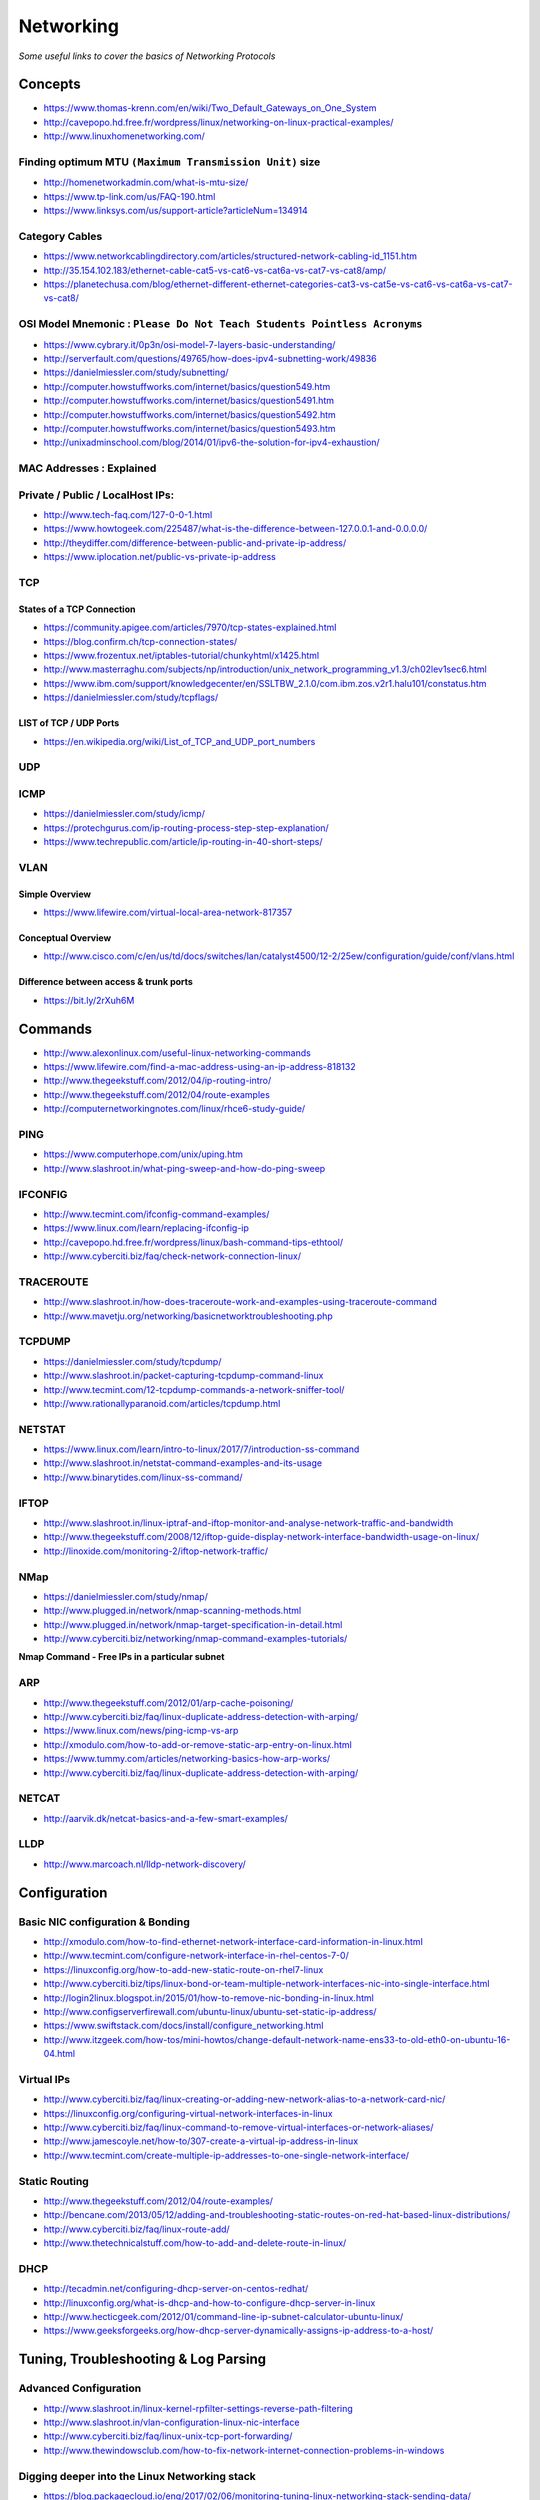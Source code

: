 *****************
Networking
*****************

*Some useful links to cover the basics of Networking Protocols*

########
Concepts
########

- https://www.thomas-krenn.com/en/wiki/Two_Default_Gateways_on_One_System

- http://cavepopo.hd.free.fr/wordpress/linux/networking-on-linux-practical-examples/

- http://www.linuxhomenetworking.com/


Finding optimum MTU ``(Maximum Transmission Unit)`` size
#########################################################
- http://homenetworkadmin.com/what-is-mtu-size/

- https://www.tp-link.com/us/FAQ-190.html
   
- https://www.linksys.com/us/support-article?articleNum=134914


Category Cables
####################
- https://www.networkcablingdirectory.com/articles/structured-network-cabling-id_1151.htm
   
- http://35.154.102.183/ethernet-cable-cat5-vs-cat6-vs-cat6a-vs-cat7-vs-cat8/amp/
   
- https://planetechusa.com/blog/ethernet-different-ethernet-categories-cat3-vs-cat5e-vs-cat6-vs-cat6a-vs-cat7-vs-cat8/


OSI Model Mnemonic : ``Please Do Not Teach Students Pointless Acronyms``
########################################################################
- https://www.cybrary.it/0p3n/osi-model-7-layers-basic-understanding/

- http://serverfault.com/questions/49765/how-does-ipv4-subnetting-work/49836

- https://danielmiessler.com/study/subnetting/
 
- http://computer.howstuffworks.com/internet/basics/question549.htm
   
- http://computer.howstuffworks.com/internet/basics/question5491.htm

- http://computer.howstuffworks.com/internet/basics/question5492.htm

- http://computer.howstuffworks.com/internet/basics/question5493.htm
         
- http://unixadminschool.com/blog/2014/01/ipv6-the-solution-for-ipv4-exhaustion/

MAC Addresses : Explained
#########################

.. image::  ../source/images/networking-mac-address.png
    :width: 686px
    :align: center
    :height: 287px

Private  / Public / LocalHost IPs: 
#########################################

- http://www.tech-faq.com/127-0-0-1.html
   
- https://www.howtogeek.com/225487/what-is-the-difference-between-127.0.0.1-and-0.0.0.0/
   
- http://theydiffer.com/difference-between-public-and-private-ip-address/

- https://www.iplocation.net/public-vs-private-ip-address

.. image::  ../source/images/networking-private-ip-ranges.png
    :width: 726px
    :align: center
    :height: 290px

TCP
###########

States of a TCP Connection
********************************************
- https://community.apigee.com/articles/7970/tcp-states-explained.html
   
- https://blog.confirm.ch/tcp-connection-states/
   
- https://www.frozentux.net/iptables-tutorial/chunkyhtml/x1425.html
   
- http://www.masterraghu.com/subjects/np/introduction/unix_network_programming_v1.3/ch02lev1sec6.html
   
- https://www.ibm.com/support/knowledgecenter/en/SSLTBW_2.1.0/com.ibm.zos.v2r1.halu101/constatus.htm

- https://danielmiessler.com/study/tcpflags/


LIST of TCP / UDP Ports
********************************************
- https://en.wikipedia.org/wiki/List_of_TCP_and_UDP_port_numbers



UDP
###########



ICMP
###########
- https://danielmiessler.com/study/icmp/
   
- https://protechgurus.com/ip-routing-process-step-step-explanation/

- https://www.techrepublic.com/article/ip-routing-in-40-short-steps/


VLAN
###########

Simple Overview
********************
- https://www.lifewire.com/virtual-local-area-network-817357

Conceptual Overview
********************************************
- http://www.cisco.com/c/en/us/td/docs/switches/lan/catalyst4500/12-2/25ew/configuration/guide/conf/vlans.html

Difference between access & trunk ports
********************************************
- https://bit.ly/2rXuh6M

.. image::  ../source/images/networking-access-trunk-ports.png
    :width: 855px
    :align: center
    :height: 759px

        
##########
Commands
##########

- http://www.alexonlinux.com/useful-linux-networking-commands
   
- https://www.lifewire.com/find-a-mac-address-using-an-ip-address-818132
   
- http://www.thegeekstuff.com/2012/04/ip-routing-intro/
   
- http://www.thegeekstuff.com/2012/04/route-examples
   
- http://computernetworkingnotes.com/linux/rhce6-study-guide/


PING
##########
- https://www.computerhope.com/unix/uping.htm
   
- http://www.slashroot.in/what-ping-sweep-and-how-do-ping-sweep


IFCONFIG
##########
- http://www.tecmint.com/ifconfig-command-examples/

- https://www.linux.com/learn/replacing-ifconfig-ip

- http://cavepopo.hd.free.fr/wordpress/linux/bash-command-tips-ethtool/ 
   
- http://www.cyberciti.biz/faq/check-network-connection-linux/



TRACEROUTE
####################
- http://www.slashroot.in/how-does-traceroute-work-and-examples-using-traceroute-command

- http://www.mavetju.org/networking/basicnetworktroubleshooting.php


TCPDUMP
##########
- https://danielmiessler.com/study/tcpdump/
   
- http://www.slashroot.in/packet-capturing-tcpdump-command-linux
   
- http://www.tecmint.com/12-tcpdump-commands-a-network-sniffer-tool/
   
- http://www.rationallyparanoid.com/articles/tcpdump.html


NETSTAT
##########
- https://www.linux.com/learn/intro-to-linux/2017/7/introduction-ss-command 
 
- http://www.slashroot.in/netstat-command-examples-and-its-usage
   
- http://www.binarytides.com/linux-ss-command/
   

IFTOP
#########
- http://www.slashroot.in/linux-iptraf-and-iftop-monitor-and-analyse-network-traffic-and-bandwidth
   
- http://www.thegeekstuff.com/2008/12/iftop-guide-display-network-interface-bandwidth-usage-on-linux/

- http://linoxide.com/monitoring-2/iftop-network-traffic/
   

NMap
#########
- https://danielmiessler.com/study/nmap/
   
- http://www.plugged.in/network/nmap-scanning-methods.html
   
- http://www.plugged.in/network/nmap-target-specification-in-detail.html

- http://www.cyberciti.biz/networking/nmap-command-examples-tutorials/

**Nmap Command - Free IPs in a particular subnet**

.. code-block:: bash
   :linenos: 

   for i in `sudo nmap -sP <subnet/CIDR> | grep -i 'Nmap scan report for' | awk '{print $5}'`;do ping -c 1 $i;done | grep from


ARP
######
- http://www.thegeekstuff.com/2012/01/arp-cache-poisoning/

- http://www.cyberciti.biz/faq/linux-duplicate-address-detection-with-arping/
   
- https://www.linux.com/news/ping-icmp-vs-arp
   
- http://xmodulo.com/how-to-add-or-remove-static-arp-entry-on-linux.html
   
- https://www.tummy.com/articles/networking-basics-how-arp-works/
   
- http://www.cyberciti.biz/faq/linux-duplicate-address-detection-with-arping/


NETCAT
#########
- http://aarvik.dk/netcat-basics-and-a-few-smart-examples/


LLDP
#########
- http://www.marcoach.nl/lldp-network-discovery/


################
Configuration
################


Basic NIC configuration & Bonding
###################################
- http://xmodulo.com/how-to-find-ethernet-network-interface-card-information-in-linux.html
   
- http://www.tecmint.com/configure-network-interface-in-rhel-centos-7-0/
   
- https://linuxconfig.org/how-to-add-new-static-route-on-rhel7-linux

- http://www.cyberciti.biz/tips/linux-bond-or-team-multiple-network-interfaces-nic-into-single-interface.html
  
- http://login2linux.blogspot.in/2015/01/how-to-remove-nic-bonding-in-linux.html

- http://www.configserverfirewall.com/ubuntu-linux/ubuntu-set-static-ip-address/
   
- https://www.swiftstack.com/docs/install/configure_networking.html
   
- http://www.itzgeek.com/how-tos/mini-howtos/change-default-network-name-ens33-to-old-eth0-on-ubuntu-16-04.html


Virtual IPs
###########
- http://www.cyberciti.biz/faq/linux-creating-or-adding-new-network-alias-to-a-network-card-nic/

- https://linuxconfig.org/configuring-virtual-network-interfaces-in-linux
   
- http://www.cyberciti.biz/faq/linux-command-to-remove-virtual-interfaces-or-network-aliases/
   
- http://www.jamescoyle.net/how-to/307-create-a-virtual-ip-address-in-linux 
   
- http://www.tecmint.com/create-multiple-ip-addresses-to-one-single-network-interface/


Static Routing
###############
- http://www.thegeekstuff.com/2012/04/route-examples/
   
- http://bencane.com/2013/05/12/adding-and-troubleshooting-static-routes-on-red-hat-based-linux-distributions/

- http://www.cyberciti.biz/faq/linux-route-add/
   
- http://www.thetechnicalstuff.com/how-to-add-and-delete-route-in-linux/


DHCP
###############
- http://tecadmin.net/configuring-dhcp-server-on-centos-redhat/

- http://linuxconfig.org/what-is-dhcp-and-how-to-configure-dhcp-server-in-linux
   
- http://www.hecticgeek.com/2012/01/command-line-ip-subnet-calculator-ubuntu-linux/

- https://www.geeksforgeeks.org/how-dhcp-server-dynamically-assigns-ip-address-to-a-host/


########################################
Tuning, Troubleshooting & Log Parsing
########################################

Advanced Configuration
################################
- http://www.slashroot.in/linux-kernel-rpfilter-settings-reverse-path-filtering
   
- http://www.slashroot.in/vlan-configuration-linux-nic-interface

- http://www.cyberciti.biz/faq/linux-unix-tcp-port-forwarding/

- http://www.thewindowsclub.com/how-to-fix-network-internet-connection-problems-in-windows


Digging deeper into the Linux Networking stack
###################################################
- https://blog.packagecloud.io/eng/2017/02/06/monitoring-tuning-linux-networking-stack-sending-data/
   
- https://blog.packagecloud.io/eng/2016/10/11/monitoring-tuning-linux-networking-stack-receiving-data-illustrated/
   
- https://blog.packagecloud.io/eng/2016/06/22/monitoring-tuning-linux-networking-stack-receiving-data/


Disable Network Manager in Linux
################################
- http://xmodulo.com/disable-network-manager-linux.html
   
Disable Network Manager from over-writing resolv.conf in Linux
############################################################################
- https://www.reddit.com/r/linux4noobs/comments/3keuhd/how_to_stop_networkmanager_from_overriding_my/
